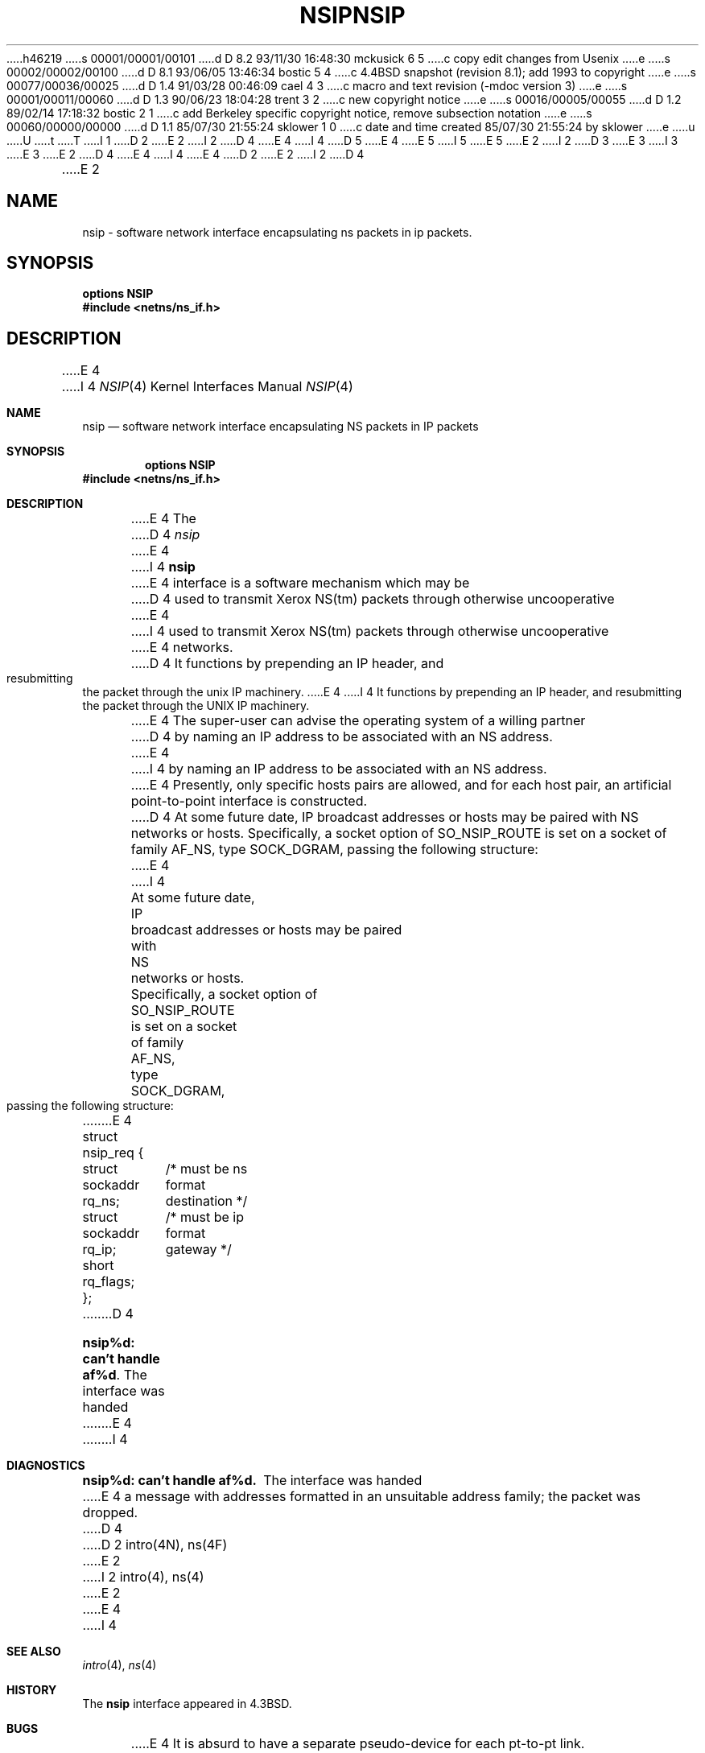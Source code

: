 h46219
s 00001/00001/00101
d D 8.2 93/11/30 16:48:30 mckusick 6 5
c copy edit changes from Usenix
e
s 00002/00002/00100
d D 8.1 93/06/05 13:46:34 bostic 5 4
c 4.4BSD snapshot (revision 8.1); add 1993 to copyright
e
s 00077/00036/00025
d D 1.4 91/03/28 00:46:09 cael 4 3
c macro and text revision (-mdoc version 3)
e
s 00001/00011/00060
d D 1.3 90/06/23 18:04:28 trent 3 2
c new copyright notice
e
s 00016/00005/00055
d D 1.2 89/02/14 17:18:32 bostic 2 1
c add Berkeley specific copyright notice, remove subsection notation
e
s 00060/00000/00000
d D 1.1 85/07/30 21:55:24 sklower 1 0
c date and time created 85/07/30 21:55:24 by sklower
e
u
U
t
T
I 1
D 2
.\" Copyright (c) 1985 Regents of the University of California.
.\" All rights reserved.  The Berkeley software License Agreement
.\" specifies the terms and conditions for redistribution.
E 2
I 2
D 4
.\" Copyright (c) 1985 The Regents of the University of California.
E 4
I 4
D 5
.\" Copyright (c) 1985, 1991 The Regents of the University of California.
E 4
.\" All rights reserved.
E 5
I 5
.\" Copyright (c) 1985, 1991, 1993
.\"	The Regents of the University of California.  All rights reserved.
E 5
E 2
.\"
I 2
D 3
.\" Redistribution and use in source and binary forms are permitted
.\" provided that the above copyright notice and this paragraph are
.\" duplicated in all such forms and that any documentation,
.\" advertising materials, and other materials related to such
.\" distribution and use acknowledge that the software was developed
.\" by the University of California, Berkeley.  The name of the
.\" University may not be used to endorse or promote products derived
.\" from this software without specific prior written permission.
.\" THIS SOFTWARE IS PROVIDED ``AS IS'' AND WITHOUT ANY EXPRESS OR
.\" IMPLIED WARRANTIES, INCLUDING, WITHOUT LIMITATION, THE IMPLIED
.\" WARRANTIES OF MERCHANTABILITY AND FITNESS FOR A PARTICULAR PURPOSE.
E 3
I 3
.\" %sccs.include.redist.man%
E 3
.\"
E 2
D 4
.\"	%W% (Berkeley) %G%
E 4
I 4
.\"     %W% (Berkeley) %G%
E 4
.\"
D 2
.TH NSIP 4 "July 30, 1985"
E 2
I 2
D 4
.TH NSIP 4 "%Q%"
E 2
.UC 6
.SH NAME
nsip \- software network interface encapsulating ns packets in ip packets.
.SH SYNOPSIS
.B options NSIP
.br
.B #include <netns/ns_if.h>
.SH DESCRIPTION
E 4
I 4
.Dd %Q%
.Dt NSIP 4
.Os BSD 4.3
.Sh NAME
.Nm nsip
.Nd software network interface encapsulating NS packets in IP packets
.Sh SYNOPSIS
.Cd options NSIP
.Fd #include <netns/ns_if.h>
.Sh DESCRIPTION
E 4
The
D 4
.I nsip
E 4
I 4
.Nm nsip
E 4
interface is a software mechanism which may be
D 4
used to transmit Xerox NS(tm) packets through otherwise uncooperative
E 4
I 4
used to transmit Xerox
.Tn NS Ns (tm)
packets through otherwise uncooperative
E 4
networks.
D 4
It functions by prepending an IP header, and resubmitting the packet
through the unix IP machinery.
.LP
E 4
I 4
It functions by prepending an
.Tn IP
header, and resubmitting the packet
through the
.Tn UNIX
.Tn IP
machinery.
.Pp
E 4
The super-user can advise the operating system of a willing partner
D 4
by naming an IP address to be associated with an NS address.
E 4
I 4
by naming an
.Tn IP
address to be associated with an
.Tn NS
address.
E 4
Presently, only specific hosts pairs are allowed, and for each host
pair, an artificial point-to-point interface is constructed.
D 4
At some future date, IP broadcast addresses or hosts may be paired
with NS networks or hosts.
.LP
Specifically, a socket option of SO_NSIP_ROUTE is set on a socket
of family AF_NS, type SOCK_DGRAM, passing the following structure:
.nf

E 4
I 4
At some future date,
.Tn IP
broadcast addresses or hosts may be paired
with
.Tn NS
networks or hosts.
.Pp
Specifically, a socket option of
.Dv SO_NSIP_ROUTE
is set on a socket
of family
.Dv AF_NS ,
type
.Dv SOCK_DGRAM ,
passing the following structure:
.Bd -literal
E 4
struct nsip_req {
	struct sockaddr rq_ns;	/* must be ns format destination */
	struct sockaddr rq_ip;	/* must be ip format gateway */
	short rq_flags;
};
D 4

.SH DIAGNOSTICS
\fBnsip%d: can't handle af%d\fP.  The interface was handed
E 4
I 4
.Ed
.Sh DIAGNOSTICS
.Bl -diag
.It nsip%d: can't handle af%d.
The interface was handed
E 4
a message with addresses formatted in an unsuitable address
family; the packet was dropped.
D 4
.SH SEE ALSO
D 2
intro(4N), ns(4F)
E 2
I 2
intro(4), ns(4)
E 2
.SH BUGS
E 4
I 4
.El
.Sh SEE ALSO
.Xr intro 4 ,
.Xr ns 4
.Sh HISTORY
The
.Nm
interface appeared in
.Bx 4.3 .
.Sh BUGS
E 4
It is absurd to have a separate pseudo-device for each pt-to-pt
link.
D 4
There is no way to change the IP address for an NS host once the
E 4
I 4
There is no way to change the
.Tn IP
address for an
.Tn NS
host once the
E 4
D 6
the encapsulation interface is set up.
E 6
I 6
encapsulation interface is set up.
E 6
D 4
The request should honor flags of RTF_GATEWAY to indicate
remote networks, and the absence of RTF_UP should be a clue
E 4
I 4
The request should honor flags of
.Dv RTF_GATEWAY
to indicate
remote networks, and the absence of
.Dv RTF_UP
should be a clue
E 4
to remove that partner.
D 4
This was intended to postpone the necessity of rewriting reverse ARP
E 4
I 4
This was intended to postpone the necessity of rewriting reverse
.Tn ARP
E 4
for the 
D 4
.B en
device, and to allow passing XNS packets through an
E 4
I 4
.Xr en 4
device, and to allow passing
.Tn XNS
packets through an
E 4
Arpanet-Milnet gateway, to facilitate testing between some co-operating
universities.
E 1
